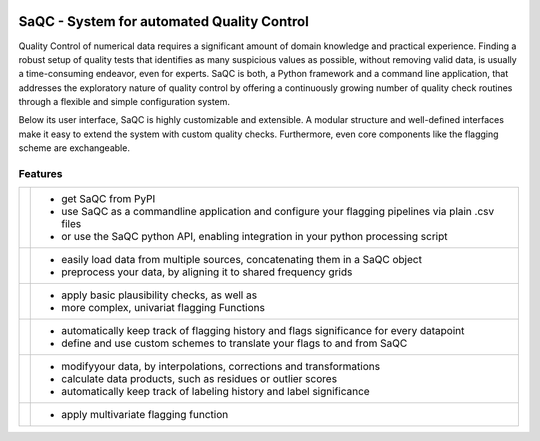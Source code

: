 
.. role:: raw-html(raw)
    :format: html

.. |ufzLogo| image:: /ressources/images/Representative/UFZ_Logo.jpg
    :width: 45 %
    :target: https://www.ufz.de/


.. |rdmLogo| image:: /ressources/images/Representative/RDMlogo.jpg
    :width: 30 %
    :target: https://www.ufz.de/index.php?de=45348


.. |sacRaw| image:: /ressources/images/Representative/RawData.png
    :height: 150 px
    :width: 288 px

.. |sacFlagged| image:: /ressources/images/Representative/DifferentFlags.png
    :height: 150 px
    :width: 288 px

.. |sacMV| image:: /ressources/images/Representative/MultivarSAC.png
    :height: 150 px
    :width: 288 px

.. |sacProc| image:: /ressources/images/Representative/ProcessingDrift.png
    :height: 150 px
    :width: 288 px

.. |pyLogo| image:: /ressources/images/Representative/pythonLogo.png
    :height: 108 px
    :width: 105 px

.. |csvConfig| image:: /ressources/images/Representative/csvConfig.png
    :height: 100 px
    :width: 176 px


.. |legendEXMPL| image:: /ressources/images/Representative/legendEXMPL.png
    :height: 100 px
    :width: 200


.. image:: /ressources/images/Representative/gitlabLogo.png
    :width: 17 %
    :align: right
    :target: https://git.ufz.de/rdm-software/saqc


|ufzLogo| |rdmLogo|

===========================================
SaQC - System for automated Quality Control
===========================================


Quality Control of numerical data requires a significant amount of
domain knowledge and practical experience. Finding a robust setup of
quality tests that identifies as many suspicious values as possible, without
removing valid data, is usually a time-consuming endeavor,
even for experts. SaQC is both, a Python framework and a command line application, that
addresses the exploratory nature of quality control by offering a
continuously growing number of quality check routines through a flexible
and simple configuration system.


Below its user interface, SaQC is highly customizable and extensible.
A modular structure and well-defined interfaces make it easy to extend
the system with custom quality checks. Furthermore, even core components like
the flagging scheme are exchangeable.

--------
Features
--------

.. list-table::

    * - |pyLogo| |csvConfig|
      - * get SaQC from PyPI
        * use SaQC as a commandline application and configure your flagging pipelines via plain .csv files
        * or use the SaQC python API, enabling integration in your python processing script
    * - |sacRaw|
      - * easily load data from multiple sources, concatenating them in a SaQC object
        * preprocess your data, by aligning it to shared frequency grids
    * - |sacFlagged|
      - * apply basic plausibility checks, as well as
        * more complex, univariat flagging Functions
    * - |legendEXMPL|
      - * automatically keep track of flagging history and flags significance for every datapoint
        * define and use custom schemes to translate your flags to and from SaQC
    * - |sacProc|
      - * modifyyour data, by interpolations, corrections and transformations
        * calculate data products, such as residues or outlier scores
        * automatically keep track of labeling history and label significance
    * - |sacMV|
      - * apply multivariate flagging function


